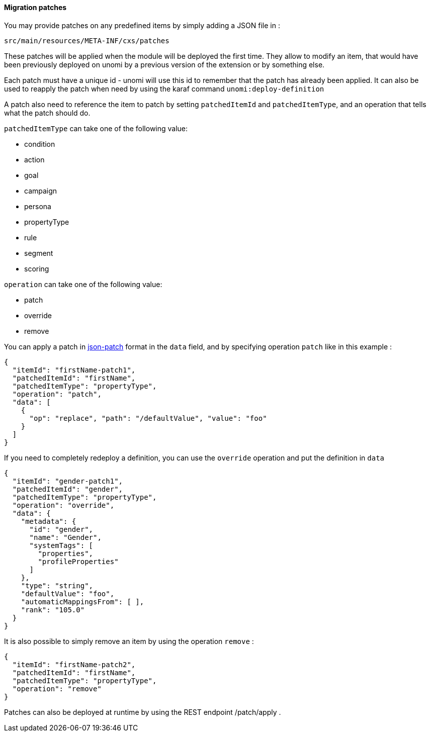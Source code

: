 //
// Licensed under the Apache License, Version 2.0 (the "License");
// you may not use this file except in compliance with the License.
// You may obtain a copy of the License at
//
//      http://www.apache.org/licenses/LICENSE-2.0
//
// Unless required by applicable law or agreed to in writing, software
// distributed under the License is distributed on an "AS IS" BASIS,
// WITHOUT WARRANTIES OR CONDITIONS OF ANY KIND, either express or implied.
// See the License for the specific language governing permissions and
// limitations under the License.
//
==== Migration patches

You may provide patches on any predefined items by simply adding a JSON file in :

[source]
----
src/main/resources/META-INF/cxs/patches
----

These patches will be applied when the module will be deployed the first time.
They allow to modify an item, that would have been previously deployed on unomi by a previous version of the extension or by something else.

Each patch must have a unique id - unomi will use this id to remember that the patch has already been applied. It can also be used to reapply the patch when need by using the karaf command `unomi:deploy-definition`

A patch also need to reference the item to patch by setting `patchedItemId` and `patchedItemType`, and an operation that tells what the patch should do.


.`patchedItemType` can take one of the following value:
- condition
- action
- goal
- campaign
- persona
- propertyType
- rule
- segment
- scoring

.`operation` can take one of the following value:
- patch
- override
- remove

You can apply a patch in http://jsonpatch.com/[json-patch] format in the `data` field, and by specifying operation `patch` like in this example :

[source]
----
{
  "itemId": "firstName-patch1",
  "patchedItemId": "firstName",
  "patchedItemType": "propertyType",
  "operation": "patch",
  "data": [
    {
      "op": "replace", "path": "/defaultValue", "value": "foo"
    }
  ]
}
----

If you need to completely redeploy a definition, you can use the `override` operation and put the definition in `data`

[source]
----
{
  "itemId": "gender-patch1",
  "patchedItemId": "gender",
  "patchedItemType": "propertyType",
  "operation": "override",
  "data": {
    "metadata": {
      "id": "gender",
      "name": "Gender",
      "systemTags": [
        "properties",
        "profileProperties"
      ]
    },
    "type": "string",
    "defaultValue": "foo",
    "automaticMappingsFrom": [ ],
    "rank": "105.0"
  }
}
----

It is also possible to simply remove an item by using the operation `remove` :

[source]
----
{
  "itemId": "firstName-patch2",
  "patchedItemId": "firstName",
  "patchedItemType": "propertyType",
  "operation": "remove"
}
----

Patches can also be deployed at runtime by using the REST endpoint /patch/apply .

